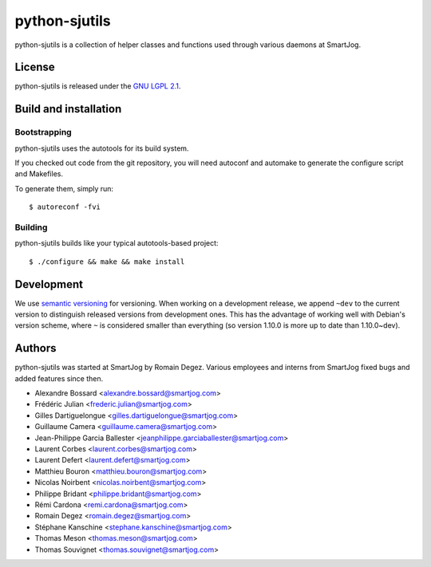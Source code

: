 ==============
python-sjutils
==============

python-sjutils is a collection of helper classes and functions used through
various daemons at SmartJog.

License
=======

python-sjutils is released under the `GNU LGPL 2.1 <http://www.gnu.org/licenses/lgpl-2.1.html>`_.


Build and installation
=======================

Bootstrapping
-------------

python-sjutils uses the autotools for its build system.

If you checked out code from the git repository, you will need
autoconf and automake to generate the configure script and Makefiles.

To generate them, simply run::

    $ autoreconf -fvi

Building
--------

python-sjutils builds like your typical autotools-based project::

    $ ./configure && make && make install


Development
===========

We use `semantic versioning <http://semver.org/>`_ for
versioning. When working on a development release, we append ``~dev``
to the current version to distinguish released versions from
development ones. This has the advantage of working well with Debian's
version scheme, where ``~`` is considered smaller than everything (so
version 1.10.0 is more up to date than 1.10.0~dev).


Authors
=======

python-sjutils was started at SmartJog by Romain Degez.
Various employees and interns from SmartJog fixed bugs and added features since
then.

* Alexandre Bossard <alexandre.bossard@smartjog.com>
* Frédéric Julian <frederic.julian@smartjog.com>
* Gilles Dartiguelongue <gilles.dartiguelongue@smartjog.com>
* Guillaume Camera <guillaume.camera@smartjog.com>
* Jean-Philippe Garcia Ballester <jeanphilippe.garciaballester@smartjog.com>
* Laurent Corbes <laurent.corbes@smartjog.com>
* Laurent Defert <laurent.defert@smartjog.com>
* Matthieu Bouron <matthieu.bouron@smartjog.com>
* Nicolas Noirbent <nicolas.noirbent@smartjog.com>
* Philippe Bridant <philippe.bridant@smartjog.com>
* Rémi Cardona <remi.cardona@smartjog.com>
* Romain Degez <romain.degez@smartjog.com>
* Stéphane Kanschine <stephane.kanschine@smartjog.com>
* Thomas Meson <thomas.meson@smartjog.com>
* Thomas Souvignet <thomas.souvignet@smartjog.com>

